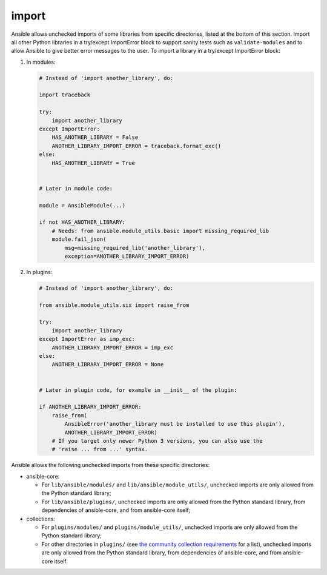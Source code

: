import
======

Ansible allows unchecked imports of some libraries from specific directories, listed at the bottom of this section. Import all other Python libraries in a try/except ImportError block to support sanity tests such as ``validate-modules`` and to allow Ansible to give better error messages to the user. To import a library in a try/except ImportError block:

1. In modules:

   .. code-block:: python

       # Instead of 'import another_library', do:

       import traceback

       try:
           import another_library
       except ImportError:
           HAS_ANOTHER_LIBRARY = False
           ANOTHER_LIBRARY_IMPORT_ERROR = traceback.format_exc()
       else:
           HAS_ANOTHER_LIBRARY = True


       # Later in module code:

       module = AnsibleModule(...)

       if not HAS_ANOTHER_LIBRARY:
           # Needs: from ansible.module_utils.basic import missing_required_lib
           module.fail_json(
               msg=missing_required_lib('another_library'),
               exception=ANOTHER_LIBRARY_IMPORT_ERROR)

2. In plugins:

   .. code-block:: python

       # Instead of 'import another_library', do:

       from ansible.module_utils.six import raise_from

       try:
           import another_library
       except ImportError as imp_exc:
           ANOTHER_LIBRARY_IMPORT_ERROR = imp_exc
       else:
           ANOTHER_LIBRARY_IMPORT_ERROR = None


       # Later in plugin code, for example in __init__ of the plugin:

       if ANOTHER_LIBRARY_IMPORT_ERROR:
           raise_from(
               AnsibleError('another_library must be installed to use this plugin'),
               ANOTHER_LIBRARY_IMPORT_ERROR)
           # If you target only newer Python 3 versions, you can also use the
           # 'raise ... from ...' syntax.

Ansible allows the following unchecked imports from these specific directories:

* ansible-core:

  * For ``lib/ansible/modules/`` and ``lib/ansible/module_utils/``, unchecked imports are only allowed from the Python standard library;
  * For ``lib/ansible/plugins/``, unchecked imports are only allowed from the Python standard library, from dependencies of ansible-core, and from ansible-core itself;

* collections:

  * For ``plugins/modules/`` and ``plugins/module_utils/``, unchecked imports are only allowed from the Python standard library;
  * For other directories in ``plugins/`` (see `the community collection requirements <https://github.com/ansible-collections/overview/blob/main/collection_requirements.rst#modules-plugins>`_ for a list), unchecked imports are only allowed from the Python standard library, from dependencies of ansible-core, and from ansible-core itself.
